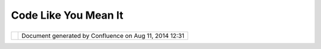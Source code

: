 Code Like You Mean It
#####################

+-----------------------------------+-----------------------------------+-----------------------------------+
| uDig : Code like you mean it      |
| This page last changed on Jan 05, |
| 2005 by jive.                     |
|                                   |
| -  this project is on a short     |
|    timeline, don't waste time in  |
|    "Analysis Paralysis". We are   |
|    developers if we change our    |
|    mind we can change our code.   |
| -  There is time enough for the   |
|    codebase to be entrenched      |
|    later                          |
                                   
+-----------------------------------+-----------------------------------+-----------------------------------+

+------------+----------------------------------------------------------+
| |image1|   | Document generated by Confluence on Aug 11, 2014 12:31   |
+------------+----------------------------------------------------------+

.. |image0| image:: images/border/spacer.gif
.. |image1| image:: images/border/spacer.gif
